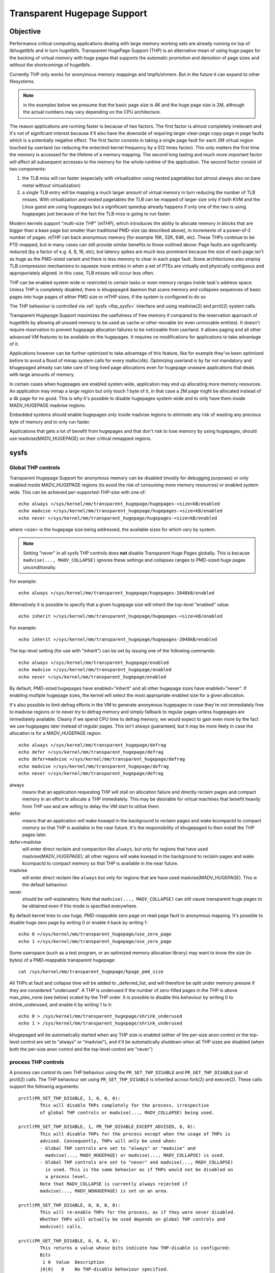 ============================
Transparent Hugepage Support
============================

Objective
=========

Performance critical computing applications dealing with large memory
working sets are already running on top of libhugetlbfs and in turn
hugetlbfs. Transparent HugePage Support (THP) is an alternative mean of
using huge pages for the backing of virtual memory with huge pages
that supports the automatic promotion and demotion of page sizes and
without the shortcomings of hugetlbfs.

Currently THP only works for anonymous memory mappings and tmpfs/shmem.
But in the future it can expand to other filesystems.

.. note::
   in the examples below we presume that the basic page size is 4K and
   the huge page size is 2M, although the actual numbers may vary
   depending on the CPU architecture.

The reason applications are running faster is because of two
factors. The first factor is almost completely irrelevant and it's not
of significant interest because it'll also have the downside of
requiring larger clear-page copy-page in page faults which is a
potentially negative effect. The first factor consists in taking a
single page fault for each 2M virtual region touched by userland (so
reducing the enter/exit kernel frequency by a 512 times factor). This
only matters the first time the memory is accessed for the lifetime of
a memory mapping. The second long lasting and much more important
factor will affect all subsequent accesses to the memory for the whole
runtime of the application. The second factor consist of two
components:

1) the TLB miss will run faster (especially with virtualization using
   nested pagetables but almost always also on bare metal without
   virtualization)

2) a single TLB entry will be mapping a much larger amount of virtual
   memory in turn reducing the number of TLB misses. With
   virtualization and nested pagetables the TLB can be mapped of
   larger size only if both KVM and the Linux guest are using
   hugepages but a significant speedup already happens if only one of
   the two is using hugepages just because of the fact the TLB miss is
   going to run faster.

Modern kernels support "multi-size THP" (mTHP), which introduces the
ability to allocate memory in blocks that are bigger than a base page
but smaller than traditional PMD-size (as described above), in
increments of a power-of-2 number of pages. mTHP can back anonymous
memory (for example 16K, 32K, 64K, etc). These THPs continue to be
PTE-mapped, but in many cases can still provide similar benefits to
those outlined above: Page faults are significantly reduced (by a
factor of e.g. 4, 8, 16, etc), but latency spikes are much less
prominent because the size of each page isn't as huge as the PMD-sized
variant and there is less memory to clear in each page fault. Some
architectures also employ TLB compression mechanisms to squeeze more
entries in when a set of PTEs are virtually and physically contiguous
and approporiately aligned. In this case, TLB misses will occur less
often.

THP can be enabled system wide or restricted to certain tasks or even
memory ranges inside task's address space. Unless THP is completely
disabled, there is ``khugepaged`` daemon that scans memory and
collapses sequences of basic pages into huge pages of either PMD size
or mTHP sizes, if the system is configured to do so

The THP behaviour is controlled via :ref:`sysfs <thp_sysfs>`
interface and using madvise(2) and prctl(2) system calls.

Transparent Hugepage Support maximizes the usefulness of free memory
if compared to the reservation approach of hugetlbfs by allowing all
unused memory to be used as cache or other movable (or even unmovable
entities). It doesn't require reservation to prevent hugepage
allocation failures to be noticeable from userland. It allows paging
and all other advanced VM features to be available on the
hugepages. It requires no modifications for applications to take
advantage of it.

Applications however can be further optimized to take advantage of
this feature, like for example they've been optimized before to avoid
a flood of mmap system calls for every malloc(4k). Optimizing userland
is by far not mandatory and khugepaged already can take care of long
lived page allocations even for hugepage unaware applications that
deals with large amounts of memory.

In certain cases when hugepages are enabled system wide, application
may end up allocating more memory resources. An application may mmap a
large region but only touch 1 byte of it, in that case a 2M page might
be allocated instead of a 4k page for no good. This is why it's
possible to disable hugepages system-wide and to only have them inside
MADV_HUGEPAGE madvise regions.

Embedded systems should enable hugepages only inside madvise regions
to eliminate any risk of wasting any precious byte of memory and to
only run faster.

Applications that gets a lot of benefit from hugepages and that don't
risk to lose memory by using hugepages, should use
madvise(MADV_HUGEPAGE) on their critical mmapped regions.

.. _thp_sysfs:

sysfs
=====

Global THP controls
-------------------

Transparent Hugepage Support for anonymous memory can be disabled
(mostly for debugging purposes) or only enabled inside MADV_HUGEPAGE
regions (to avoid the risk of consuming more memory resources) or enabled
system wide. This can be achieved per-supported-THP-size with one of::

	echo always >/sys/kernel/mm/transparent_hugepage/hugepages-<size>kB/enabled
	echo madvise >/sys/kernel/mm/transparent_hugepage/hugepages-<size>kB/enabled
	echo never >/sys/kernel/mm/transparent_hugepage/hugepages-<size>kB/enabled

where <size> is the hugepage size being addressed, the available sizes
for which vary by system.

.. note:: Setting "never" in all sysfs THP controls does **not** disable
          Transparent Huge Pages globally. This is because ``madvise(...,
          MADV_COLLAPSE)`` ignores these settings and collapses ranges to
          PMD-sized huge pages unconditionally.

For example::

	echo always >/sys/kernel/mm/transparent_hugepage/hugepages-2048kB/enabled

Alternatively it is possible to specify that a given hugepage size
will inherit the top-level "enabled" value::

	echo inherit >/sys/kernel/mm/transparent_hugepage/hugepages-<size>kB/enabled

For example::

	echo inherit >/sys/kernel/mm/transparent_hugepage/hugepages-2048kB/enabled

The top-level setting (for use with "inherit") can be set by issuing
one of the following commands::

	echo always >/sys/kernel/mm/transparent_hugepage/enabled
	echo madvise >/sys/kernel/mm/transparent_hugepage/enabled
	echo never >/sys/kernel/mm/transparent_hugepage/enabled

By default, PMD-sized hugepages have enabled="inherit" and all other
hugepage sizes have enabled="never". If enabling multiple hugepage
sizes, the kernel will select the most appropriate enabled size for a
given allocation.

It's also possible to limit defrag efforts in the VM to generate
anonymous hugepages in case they're not immediately free to madvise
regions or to never try to defrag memory and simply fallback to regular
pages unless hugepages are immediately available. Clearly if we spend CPU
time to defrag memory, we would expect to gain even more by the fact we
use hugepages later instead of regular pages. This isn't always
guaranteed, but it may be more likely in case the allocation is for a
MADV_HUGEPAGE region.

::

	echo always >/sys/kernel/mm/transparent_hugepage/defrag
	echo defer >/sys/kernel/mm/transparent_hugepage/defrag
	echo defer+madvise >/sys/kernel/mm/transparent_hugepage/defrag
	echo madvise >/sys/kernel/mm/transparent_hugepage/defrag
	echo never >/sys/kernel/mm/transparent_hugepage/defrag

always
	means that an application requesting THP will stall on
	allocation failure and directly reclaim pages and compact
	memory in an effort to allocate a THP immediately. This may be
	desirable for virtual machines that benefit heavily from THP
	use and are willing to delay the VM start to utilise them.

defer
	means that an application will wake kswapd in the background
	to reclaim pages and wake kcompactd to compact memory so that
	THP is available in the near future. It's the responsibility
	of khugepaged to then install the THP pages later.

defer+madvise
	will enter direct reclaim and compaction like ``always``, but
	only for regions that have used madvise(MADV_HUGEPAGE); all
	other regions will wake kswapd in the background to reclaim
	pages and wake kcompactd to compact memory so that THP is
	available in the near future.

madvise
	will enter direct reclaim like ``always`` but only for regions
	that are have used madvise(MADV_HUGEPAGE). This is the default
	behaviour.

never
	should be self-explanatory. Note that ``madvise(...,
	MADV_COLLAPSE)`` can still cause transparent huge pages to be
	obtained even if this mode is specified everywhere.

By default kernel tries to use huge, PMD-mappable zero page on read
page fault to anonymous mapping. It's possible to disable huge zero
page by writing 0 or enable it back by writing 1::

	echo 0 >/sys/kernel/mm/transparent_hugepage/use_zero_page
	echo 1 >/sys/kernel/mm/transparent_hugepage/use_zero_page

Some userspace (such as a test program, or an optimized memory
allocation library) may want to know the size (in bytes) of a
PMD-mappable transparent hugepage::

	cat /sys/kernel/mm/transparent_hugepage/hpage_pmd_size

All THPs at fault and collapse time will be added to _deferred_list,
and will therefore be split under memory presure if they are considered
"underused". A THP is underused if the number of zero-filled pages in
the THP is above max_ptes_none (see below) scaled by the THP order. It is
possible to disable this behaviour by writing 0 to shrink_underused, and enable
it by writing 1 to it::

	echo 0 > /sys/kernel/mm/transparent_hugepage/shrink_underused
	echo 1 > /sys/kernel/mm/transparent_hugepage/shrink_underused

khugepaged will be automatically started when any THP size is enabled
(either of the per-size anon control or the top-level control are set
to "always" or "madvise"), and it'll be automatically shutdown when
all THP sizes are disabled (when both the per-size anon control and the
top-level control are "never")

process THP controls
--------------------

A process can control its own THP behaviour using the ``PR_SET_THP_DISABLE``
and ``PR_GET_THP_DISABLE`` pair of prctl(2) calls. The THP behaviour set using
``PR_SET_THP_DISABLE`` is inherited across fork(2) and execve(2). These calls
support the following arguments::

	prctl(PR_SET_THP_DISABLE, 1, 0, 0, 0):
		This will disable THPs completely for the process, irrespective
		of global THP controls or madvise(..., MADV_COLLAPSE) being used.

	prctl(PR_SET_THP_DISABLE, 1, PR_THP_DISABLE_EXCEPT_ADVISED, 0, 0):
		This will disable THPs for the process except when the usage of THPs is
		advised. Consequently, THPs will only be used when:
		- Global THP controls are set to "always" or "madvise" and
		  madvise(..., MADV_HUGEPAGE) or madvise(..., MADV_COLLAPSE) is used.
		- Global THP controls are set to "never" and madvise(..., MADV_COLLAPSE)
		  is used. This is the same behavior as if THPs would not be disabled on
		  a process level.
		Note that MADV_COLLAPSE is currently always rejected if
		madvise(..., MADV_NOHUGEPAGE) is set on an area.

	prctl(PR_SET_THP_DISABLE, 0, 0, 0, 0):
		This will re-enable THPs for the process, as if they were never disabled.
		Whether THPs will actually be used depends on global THP controls and
		madvise() calls.

	prctl(PR_GET_THP_DISABLE, 0, 0, 0, 0):
		This returns a value whose bits indicate how THP-disable is configured:
		Bits
		 1 0  Value  Description
		|0|0|   0    No THP-disable behaviour specified.
		|0|1|   1    THP is entirely disabled for this process.
		|1|1|   3    THP-except-advised mode is set for this process.

Khugepaged controls
-------------------

khugepaged runs usually at low frequency so while one may not want to
invoke defrag algorithms synchronously during the page faults, it
should be worth invoking defrag at least in khugepaged. However it's
also possible to disable defrag in khugepaged by writing 0 or enable
defrag in khugepaged by writing 1::

	echo 0 >/sys/kernel/mm/transparent_hugepage/khugepaged/defrag
	echo 1 >/sys/kernel/mm/transparent_hugepage/khugepaged/defrag

You can also control how many pages khugepaged should scan at each
pass::

	/sys/kernel/mm/transparent_hugepage/khugepaged/pages_to_scan

and how many milliseconds to wait in khugepaged between each pass (you
can set this to 0 to run khugepaged at 100% utilization of one core)::

	/sys/kernel/mm/transparent_hugepage/khugepaged/scan_sleep_millisecs

and how many milliseconds to wait in khugepaged if there's an hugepage
allocation failure to throttle the next allocation attempt::

	/sys/kernel/mm/transparent_hugepage/khugepaged/alloc_sleep_millisecs

The khugepaged progress can be seen in the number of pages collapsed (note
that this counter may not be an exact count of the number of pages
collapsed, since "collapsed" could mean multiple things: (1) A PTE mapping
being replaced by a PMD mapping, or (2) physical pages replaced by one
hugepage of various sizes (PMD-sized or mTHP). Each may happen independently,
or together, depending on the type of memory and the failures that occur.
As such, this value should be interpreted roughly as a sign of progress,
and counters in /proc/vmstat consulted for more accurate accounting)::

	/sys/kernel/mm/transparent_hugepage/khugepaged/pages_collapsed

for each pass::

	/sys/kernel/mm/transparent_hugepage/khugepaged/full_scans

``max_ptes_none`` specifies how many empty (none/zero) pages are allowed
when collapsing a group of small pages into one large page::

	/sys/kernel/mm/transparent_hugepage/khugepaged/max_ptes_none

For PMD-sized THP collapse, this directly limits the number of empty pages
allowed in the 2MB region. For mTHP collapse, the kernel might use a more
conservative value when determining eligibility.

A higher value allows more empty pages, potentially leading to more memory
usage but better THP performance. A lower value is more conservative and
may result in fewer THP collapses.

``max_ptes_swap`` specifies how many pages can be brought in from
swap when collapsing a group of pages into a transparent huge page::

	/sys/kernel/mm/transparent_hugepage/khugepaged/max_ptes_swap

A higher value can cause excessive swap IO and waste
memory. A lower value can prevent THPs from being
collapsed, resulting fewer pages being collapsed into
THPs, and lower memory access performance.

``max_ptes_shared`` specifies how many pages can be shared across multiple
processes. khugepaged might treat pages of THPs as shared if any page of
that THP is shared. Exceeding the number would block the collapse::

	/sys/kernel/mm/transparent_hugepage/khugepaged/max_ptes_shared

A higher value may increase memory footprint for some workloads.

.. note::
   For mTHP collapse, khugepaged does not support collapsing regions that
   contain shared or swapped out pages, as this could lead to continuous
   promotion to higher orders. The collapse will fail if any shared or
   swapped PTEs are encountered during the scan.

   Currently, madvise_collapse only supports collapsing to PMD-sized THPs
   and does not attempt mTHP collapses.

Boot parameters
===============

You can change the sysfs boot time default for the top-level "enabled"
control by passing the parameter ``transparent_hugepage=always`` or
``transparent_hugepage=madvise`` or ``transparent_hugepage=never`` to the
kernel command line.

Alternatively, each supported anonymous THP size can be controlled by
passing ``thp_anon=<size>[KMG],<size>[KMG]:<state>;<size>[KMG]-<size>[KMG]:<state>``,
where ``<size>`` is the THP size (must be a power of 2 of PAGE_SIZE and
supported anonymous THP)  and ``<state>`` is one of ``always``, ``madvise``,
``never`` or ``inherit``.

For example, the following will set 16K, 32K, 64K THP to ``always``,
set 128K, 512K to ``inherit``, set 256K to ``madvise`` and 1M, 2M
to ``never``::

	thp_anon=16K-64K:always;128K,512K:inherit;256K:madvise;1M-2M:never

``thp_anon=`` may be specified multiple times to configure all THP sizes as
required. If ``thp_anon=`` is specified at least once, any anon THP sizes
not explicitly configured on the command line are implicitly set to
``never``.

``transparent_hugepage`` setting only affects the global toggle. If
``thp_anon`` is not specified, PMD_ORDER THP will default to ``inherit``.
However, if a valid ``thp_anon`` setting is provided by the user, the
PMD_ORDER THP policy will be overridden. If the policy for PMD_ORDER
is not defined within a valid ``thp_anon``, its policy will default to
``never``.

Similarly to ``transparent_hugepage``, you can control the hugepage
allocation policy for the internal shmem mount by using the kernel parameter
``transparent_hugepage_shmem=<policy>``, where ``<policy>`` is one of the
seven valid policies for shmem (``always``, ``within_size``, ``advise``,
``never``, ``deny``, and ``force``).

Similarly to ``transparent_hugepage_shmem``, you can control the default
hugepage allocation policy for the tmpfs mount by using the kernel parameter
``transparent_hugepage_tmpfs=<policy>``, where ``<policy>`` is one of the
four valid policies for tmpfs (``always``, ``within_size``, ``advise``,
``never``). The tmpfs mount default policy is ``never``.

In the same manner as ``thp_anon`` controls each supported anonymous THP
size, ``thp_shmem`` controls each supported shmem THP size. ``thp_shmem``
has the same format as ``thp_anon``, but also supports the policy
``within_size``.

``thp_shmem=`` may be specified multiple times to configure all THP sizes
as required. If ``thp_shmem=`` is specified at least once, any shmem THP
sizes not explicitly configured on the command line are implicitly set to
``never``.

``transparent_hugepage_shmem`` setting only affects the global toggle. If
``thp_shmem`` is not specified, PMD_ORDER hugepage will default to
``inherit``. However, if a valid ``thp_shmem`` setting is provided by the
user, the PMD_ORDER hugepage policy will be overridden. If the policy for
PMD_ORDER is not defined within a valid ``thp_shmem``, its policy will
default to ``never``.

Hugepages in tmpfs/shmem
========================

Traditionally, tmpfs only supported a single huge page size ("PMD"). Today,
it also supports smaller sizes just like anonymous memory, often referred
to as "multi-size THP" (mTHP). Huge pages of any size are commonly
represented in the kernel as "large folios".

While there is fine control over the huge page sizes to use for the internal
shmem mount (see below), ordinary tmpfs mounts will make use of all available
huge page sizes without any control over the exact sizes, behaving more like
other file systems.

tmpfs mounts
------------

The THP allocation policy for tmpfs mounts can be adjusted using the mount
option: ``huge=``. It can have following values:

always
    Attempt to allocate huge pages every time we need a new page;
    Always try PMD-sized huge pages first, and fall back to smaller-sized
    huge pages if the PMD-sized huge page allocation fails;

never
    Do not allocate huge pages. Note that ``madvise(..., MADV_COLLAPSE)``
    can still cause transparent huge pages to be obtained even if this mode
    is specified everywhere;

within_size
    Only allocate huge page if it will be fully within i_size;
    Always try PMD-sized huge pages first, and fall back to smaller-sized
    huge pages if the PMD-sized huge page allocation fails;
    Also respect madvise() hints;

advise
    Only allocate huge pages if requested with madvise();

Remember, that the kernel may use huge pages of all available sizes, and
that no fine control as for the internal tmpfs mount is available.

The default policy in the past was ``never``, but it can now be adjusted
using the kernel parameter ``transparent_hugepage_tmpfs=<policy>``.

``mount -o remount,huge= /mountpoint`` works fine after mount: remounting
``huge=never`` will not attempt to break up huge pages at all, just stop more
from being allocated.

In addition to policies listed above, the sysfs knob
/sys/kernel/mm/transparent_hugepage/shmem_enabled will affect the
allocation policy of tmpfs mounts, when set to the following values:

deny
    For use in emergencies, to force the huge option off from
    all mounts;
force
    Force the huge option on for all - very useful for testing;

shmem / internal tmpfs
----------------------
The mount internal tmpfs mount is used for SysV SHM, memfds, shared anonymous
mmaps (of /dev/zero or MAP_ANONYMOUS), GPU drivers' DRM  objects, Ashmem.

To control the THP allocation policy for this internal tmpfs mount, the
sysfs knob /sys/kernel/mm/transparent_hugepage/shmem_enabled and the knobs
per THP size in
'/sys/kernel/mm/transparent_hugepage/hugepages-<size>kB/shmem_enabled'
can be used.

The global knob has the same semantics as the ``huge=`` mount options
for tmpfs mounts, except that the different huge page sizes can be controlled
individually, and will only use the setting of the global knob when the
per-size knob is set to 'inherit'.

The options 'force' and 'deny' are dropped for the individual sizes, which
are rather testing artifacts from the old ages.

always
    Attempt to allocate <size> huge pages every time we need a new page;

inherit
    Inherit the top-level "shmem_enabled" value. By default, PMD-sized hugepages
    have enabled="inherit" and all other hugepage sizes have enabled="never";

never
    Do not allocate <size> huge pages. Note that ``madvise(...,
    MADV_COLLAPSE)`` can still cause transparent huge pages to be obtained
    even if this mode is specified everywhere;

within_size
    Only allocate <size> huge page if it will be fully within i_size.
    Also respect madvise() hints;

advise
    Only allocate <size> huge pages if requested with madvise();

Need of application restart
===========================

The transparent_hugepage/enabled and
transparent_hugepage/hugepages-<size>kB/enabled values and tmpfs mount
option only affect future behavior. So to make them effective you need
to restart any application that could have been using hugepages. This
also applies to the regions registered in khugepaged.

Monitoring usage
================

The number of PMD-sized anonymous transparent huge pages currently used by the
system is available by reading the AnonHugePages field in ``/proc/meminfo``.
To identify what applications are using PMD-sized anonymous transparent huge
pages, it is necessary to read ``/proc/PID/smaps`` and count the AnonHugePages
fields for each mapping. (Note that AnonHugePages only applies to traditional
PMD-sized THP for historical reasons and should have been called
AnonHugePmdMapped).

The number of file transparent huge pages mapped to userspace is available
by reading ShmemPmdMapped and ShmemHugePages fields in ``/proc/meminfo``.
To identify what applications are mapping file transparent huge pages, it
is necessary to read ``/proc/PID/smaps`` and count the FilePmdMapped fields
for each mapping.

Note that reading the smaps file is expensive and reading it
frequently will incur overhead.

There are a number of counters in ``/proc/vmstat`` that may be used to
monitor how successfully the system is providing huge pages for use.

thp_fault_alloc
	is incremented every time a huge page is successfully
	allocated and charged to handle a page fault.

thp_collapse_alloc
	is incremented by khugepaged when it has found
	a range of pages to collapse into one huge page and has
	successfully allocated a new huge page to store the data.

thp_fault_fallback
	is incremented if a page fault fails to allocate or charge
	a huge page and instead falls back to using small pages.

thp_fault_fallback_charge
	is incremented if a page fault fails to charge a huge page and
	instead falls back to using small pages even though the
	allocation was successful.

thp_collapse_alloc_failed
	is incremented if khugepaged found a range
	of pages that should be collapsed into one huge page but failed
	the allocation.

thp_file_alloc
	is incremented every time a shmem huge page is successfully
	allocated (Note that despite being named after "file", the counter
	measures only shmem).

thp_file_fallback
	is incremented if a shmem huge page is attempted to be allocated
	but fails and instead falls back to using small pages. (Note that
	despite being named after "file", the counter measures only shmem).

thp_file_fallback_charge
	is incremented if a shmem huge page cannot be charged and instead
	falls back to using small pages even though the allocation was
	successful. (Note that despite being named after "file", the
	counter measures only shmem).

thp_file_mapped
	is incremented every time a file or shmem huge page is mapped into
	user address space.

thp_split_page
	is incremented every time a huge page is split into base
	pages. This can happen for a variety of reasons but a common
	reason is that a huge page is old and is being reclaimed.
	This action implies splitting all PMD the page mapped with.

thp_split_page_failed
	is incremented if kernel fails to split huge
	page. This can happen if the page was pinned by somebody.

thp_deferred_split_page
	is incremented when a huge page is put onto split
	queue. This happens when a huge page is partially unmapped and
	splitting it would free up some memory. Pages on split queue are
	going to be split under memory pressure.

thp_underused_split_page
	is incremented when a huge page on the split queue was split
	because it was underused. A THP is underused if the number of
	zero pages in the THP is above a certain threshold
	(/sys/kernel/mm/transparent_hugepage/khugepaged/max_ptes_none).

thp_split_pmd
	is incremented every time a PMD split into table of PTEs.
	This can happen, for instance, when application calls mprotect() or
	munmap() on part of huge page. It doesn't split huge page, only
	page table entry.

thp_zero_page_alloc
	is incremented every time a huge zero page used for thp is
	successfully allocated. Note, it doesn't count every map of
	the huge zero page, only its allocation.

thp_zero_page_alloc_failed
	is incremented if kernel fails to allocate
	huge zero page and falls back to using small pages.

thp_swpout
	is incremented every time a huge page is swapout in one
	piece without splitting.

thp_swpout_fallback
	is incremented if a huge page has to be split before swapout.
	Usually because failed to allocate some continuous swap space
	for the huge page.

In /sys/kernel/mm/transparent_hugepage/hugepages-<size>kB/stats, There are
also individual counters for each huge page size, which can be utilized to
monitor the system's effectiveness in providing huge pages for usage. Each
counter has its own corresponding file.

anon_fault_alloc
	is incremented every time a huge page is successfully
	allocated and charged to handle a page fault.

anon_fault_fallback
	is incremented if a page fault fails to allocate or charge
	a huge page and instead falls back to using huge pages with
	lower orders or small pages.

anon_fault_fallback_charge
	is incremented if a page fault fails to charge a huge page and
	instead falls back to using huge pages with lower orders or
	small pages even though the allocation was successful.

collapse_alloc
	is incremented every time a huge page is successfully allocated for a
	khugepaged collapse.

collapse_alloc_failed
	is incremented every time a huge page allocation fails during a
	khugepaged collapse.

zswpout
	is incremented every time a huge page is swapped out to zswap in one
	piece without splitting.

swpin
	is incremented every time a huge page is swapped in from a non-zswap
	swap device in one piece.

swpin_fallback
	is incremented if swapin fails to allocate or charge a huge page
	and instead falls back to using huge pages with lower orders or
	small pages.

swpin_fallback_charge
	is incremented if swapin fails to charge a huge page and instead
	falls back to using  huge pages with lower orders or small pages
	even though the allocation was successful.

swpout
	is incremented every time a huge page is swapped out to a non-zswap
	swap device in one piece without splitting.

swpout_fallback
	is incremented if a huge page has to be split before swapout.
	Usually because failed to allocate some continuous swap space
	for the huge page.

shmem_alloc
	is incremented every time a shmem huge page is successfully
	allocated.

shmem_fallback
	is incremented if a shmem huge page is attempted to be allocated
	but fails and instead falls back to using small pages.

shmem_fallback_charge
	is incremented if a shmem huge page cannot be charged and instead
	falls back to using small pages even though the allocation was
	successful.

split
	is incremented every time a huge page is successfully split into
	smaller orders. This can happen for a variety of reasons but a
	common reason is that a huge page is old and is being reclaimed.

split_failed
	is incremented if kernel fails to split huge
	page. This can happen if the page was pinned by somebody.

split_deferred
        is incremented when a huge page is put onto split queue.
        This happens when a huge page is partially unmapped and splitting
        it would free up some memory. Pages on split queue are going to
        be split under memory pressure, if splitting is possible.

nr_anon
       the number of anonymous THP we have in the whole system. These THPs
       might be currently entirely mapped or have partially unmapped/unused
       subpages.

nr_anon_partially_mapped
       the number of anonymous THP which are likely partially mapped, possibly
       wasting memory, and have been queued for deferred memory reclamation.
       Note that in corner some cases (e.g., failed migration), we might detect
       an anonymous THP as "partially mapped" and count it here, even though it
       is not actually partially mapped anymore.

collapse_exceed_none_pte
       The number of anonymous mTHP pte ranges where the number of none PTEs
       exceeded the max_ptes_none threshold. For mTHP collapse, khugepaged
       checks a PMD region and tracks which PTEs are present. It then tries
       to collapse to the largest enabled mTHP size. The allowed number of empty
       PTEs is the max_ptes_none threshold scaled by the collapse order. This
       counter records the number of times a collapse attempt was skipped for
       this reason, and khugepaged moved on to try the next available mTHP size.

collapse_exceed_swap_pte
       The number of anonymous mTHP pte ranges which contain at least one swap
       PTE. Currently khugepaged does not support collapsing mTHP regions
       that contain a swap PTE. This counter can be used to monitor the
       number of khugepaged mTHP collapses that failed due to the presence
       of a swap PTE.

collapse_exceed_shared_pte
       The number of anonymous mTHP pte ranges which contain at least one shared
       PTE. Currently khugepaged does not support collapsing mTHP pte ranges
       that contain a shared PTE. This counter can be used to monitor the
       number of khugepaged mTHP collapses that failed due to the presence
       of a shared PTE.

As the system ages, allocating huge pages may be expensive as the
system uses memory compaction to copy data around memory to free a
huge page for use. There are some counters in ``/proc/vmstat`` to help
monitor this overhead.

compact_stall
	is incremented every time a process stalls to run
	memory compaction so that a huge page is free for use.

compact_success
	is incremented if the system compacted memory and
	freed a huge page for use.

compact_fail
	is incremented if the system tries to compact memory
	but failed.

It is possible to establish how long the stalls were using the function
tracer to record how long was spent in __alloc_pages() and
using the mm_page_alloc tracepoint to identify which allocations were
for huge pages.

Optimizing the applications
===========================

To be guaranteed that the kernel will map a THP immediately in any
memory region, the mmap region has to be hugepage naturally
aligned. posix_memalign() can provide that guarantee.

Hugetlbfs
=========

You can use hugetlbfs on a kernel that has transparent hugepage
support enabled just fine as always. No difference can be noted in
hugetlbfs other than there will be less overall fragmentation. All
usual features belonging to hugetlbfs are preserved and
unaffected. libhugetlbfs will also work fine as usual.
